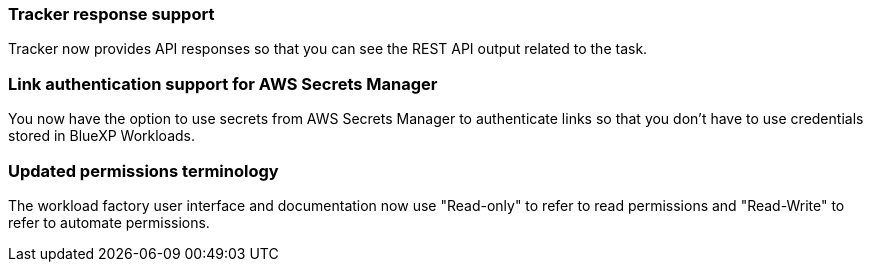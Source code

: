 === Tracker response support

Tracker now provides API responses so that you can see the REST API output related to the task.

=== Link authentication support for AWS Secrets Manager

You now have the option to use secrets from AWS Secrets Manager to authenticate links so that you don't have to use credentials stored in BlueXP Workloads.

=== Updated permissions terminology

The workload factory user interface and documentation now use "Read-only" to refer to read permissions and "Read-Write" to refer to automate permissions.
